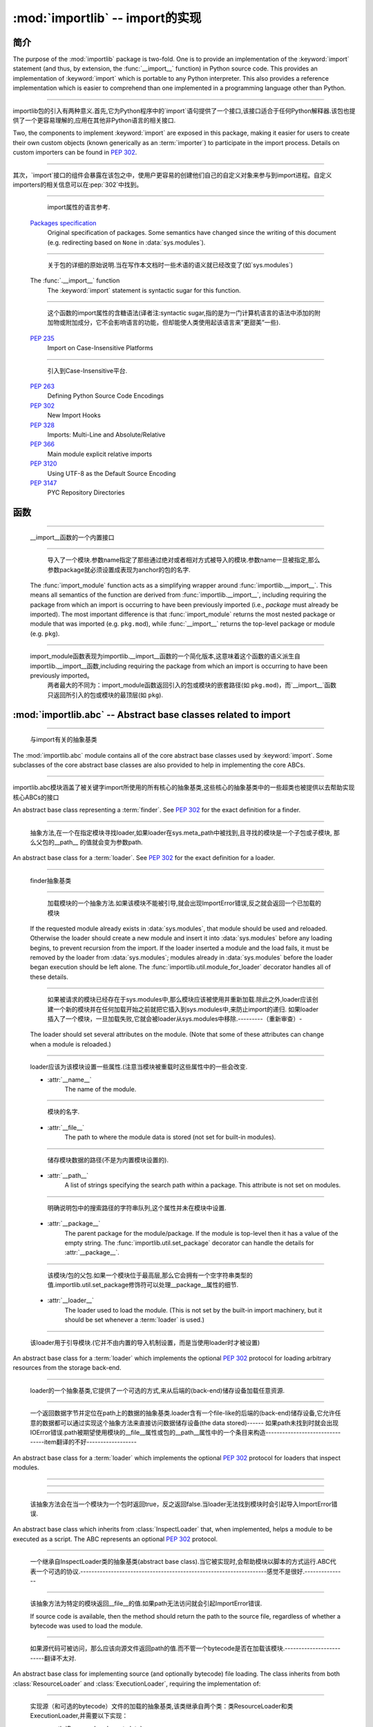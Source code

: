 :mod:`importlib` -- import的实现
==========================================================

.. module:: importlib
   :synopsis: An implementation of the import machinery.

.. moduleauthor:: Brett Cannon <brett@python.org>
.. sectionauthor:: Brett Cannon <brett@python.org>

.. versionadded:: 3.1


简介
------------

The purpose of the :mod:`importlib` package is two-fold. One is to provide an
implementation of the :keyword:`import` statement (and thus, by extension, the
:func:`__import__` function) in Python source code. This provides an
implementation of :keyword:`import` which is portable to any Python
interpreter. This also provides a reference implementation which is easier to
comprehend than one implemented in a programming language other than Python.

------------------------------------------------------------------------------------------------------------------------------------------------------

importlib包的引入有两种意义.首先,它为Python程序中的`import`语句提供了一个接口,该接口适合于任何Python解释器.该包也提供了一个更容易理解的,应用在其他非Python语言的相关接口.

Two, the components to implement :keyword:`import` are exposed in this
package, making it easier for users to create their own custom objects (known
generically as an :term:`importer`) to participate in the import process.
Details on custom importers can be found in :pep:`302`.

------------------------------------------------------------------------------------------------------------------------------------------------------

其次，`import`接口的组件会暴露在该包之中，使用户更容易的创建他们自己的自定义对象来参与到import进程。自定义importers的相关信息可以在:pep:`302`中找到。

.. seealso::

    :ref:`import`
        The language reference for the :keyword:`import` statement.

------------------------------------------------------------------------------------------------------------------------------------------------------

        import属性的语言参考.
        
    `Packages specification <http://www.python.org/doc/essays/packages.html>`__
        Original specification of packages. Some semantics have changed since
        the writing of this document (e.g. redirecting based on ``None``
        in :data:`sys.modules`).

------------------------------------------------------------------------------------------------------------------------------------------------------

        关于包的详细的原始说明.当在写作本文档时一些术语的语义就已经改变了(如`sys.modules`)
        
    The :func:`.__import__` function
        The :keyword:`import` statement is syntactic sugar for this function.

------------------------------------------------------------------------------------------------------------------------------------------------------

        这个函数的import属性的含糖语法(译者注:syntactic sugar,指的是为一门计算机语言的语法中添加的附加物或附加成分，它不会影响语言的功能，但却能使人类使用起该语言来”更甜美”一些).
        
    :pep:`235`
        Import on Case-Insensitive Platforms
        
------------------------------------------------------------------------------------------------------------------------------------------------------      
        
        引入到Case-Insensitive平台.
        
    :pep:`263`
        Defining Python Source Code Encodings

    :pep:`302`
        New Import Hooks

    :pep:`328`
        Imports: Multi-Line and Absolute/Relative

    :pep:`366`
        Main module explicit relative imports

    :pep:`3120`
        Using UTF-8 as the Default Source Encoding

    :pep:`3147`
        PYC Repository Directories


函数
---------

.. function:: __import__(name, globals={}, locals={}, fromlist=list(), level=0)

    An implementation of the built-in :func:`__import__` function.

------------------------------------------------------------------------------------------------------------------------------------------------------

   __import__函数的一个内置接口
   
.. function:: import_module(name, package=None)

    Import a module. The *name* argument specifies what module to
    import in absolute or relative terms
    (e.g. either ``pkg.mod`` or ``..mod``). If the name is
    specified in relative terms, then the *package* argument must be set to
    the name of the package which is to act as the anchor for resolving the
    package name (e.g. ``import_module('..mod', 'pkg.subpkg')`` will import
    ``pkg.mod``).

------------------------------------------------------------------------------------------------------------------------------------------------------

        导入了一个模块.参数name指定了那些通过绝对或者相对方式被导入的模块.参数name一旦被指定,那么参数package就必须设置成表现为anchor的包的名字.
    
    The :func:`import_module` function acts as a simplifying wrapper around
    :func:`importlib.__import__`. This means all semantics of the function are
    derived from :func:`importlib.__import__`, including requiring the package
    from which an import is occurring to have been previously imported
    (i.e., *package* must already be imported). The most important difference
    is that :func:`import_module` returns the most nested package or module
    that was imported (e.g. ``pkg.mod``), while :func:`__import__` returns the
    top-level package or module (e.g. ``pkg``).

------------------------------------------------------------------------------------------------------------------------------------------------------

    import_module函数表现为importlib.__import__函数的一个简化版本,这意味着这个函数的语义派生自importlib.__import__函数,including requiring the package from which an import is occurring to have been previously imported。
          两者最大的不同为：import_module函数返回引入的包或模块的嵌套路径(如 ``pkg.mod``)，而`__import__`函数只返回所引入的包或模块的最顶层(如 ``pkg``).

:mod:`importlib.abc` -- Abstract base classes related to import
---------------------------------------------------------------

.. module:: importlib.abc
    :synopsis: Abstract base classes related to import

------------------------------------------------------------------------------------------------------------------------------------------------------

    与import有关的抽象基类
    
The :mod:`importlib.abc` module contains all of the core abstract base classes
used by :keyword:`import`. Some subclasses of the core abstract base classes
are also provided to help in implementing the core ABCs.

------------------------------------------------------------------------------------------------------------------------------------------------------

importlib.abc模块涵盖了被关键字import所使用的所有核心的抽象基类,这些核心的抽象基类中的一些超类也被提供以去帮助实现核心ABCs的接口

.. class:: Finder

    An abstract base class representing a :term:`finder`.
    See :pep:`302` for the exact definition for a finder.

    .. method:: find_module(fullname, path=None)

        An abstract method for finding a :term:`loader` for the specified
        module. If the :term:`finder` is found on :data:`sys.meta_path` and the
        module to be searched for is a subpackage or module then *path* will
        be the value of :attr:`__path__` from the parent package. If a loader
        cannot be found, ``None`` is returned.


------------------------------------------------------------------------------------------------------------------------------------------------------

        抽象方法,在一个在指定模块寻找loader,如果loader在sys.meta_path中被找到,且寻找的模块是一个子包或子模块, 那么父包的__path__ 的值就会变为参数path.     
        
.. class:: Loader

    An abstract base class for a :term:`loader`.
    See :pep:`302` for the exact definition for a loader.

------------------------------------------------------------------------------------------------------------------------------------------------------

    finder抽象基类
    
    .. method:: load_module(fullname)

        An abstract method for loading a module. If the module cannot be
        loaded, :exc:`ImportError` is raised, otherwise the loaded module is
        returned.

------------------------------------------------------------------------------------------------------------------------------------------------------

                    加载模块的一个抽象方法.如果该模块不能被引导,就会出现ImportError错误,反之就会返回一个已加载的模块 
            
        If the requested module already exists in :data:`sys.modules`, that
        module should be used and reloaded.
        Otherwise the loader should create a new module and insert it into
        :data:`sys.modules` before any loading begins, to prevent recursion
        from the import. If the loader inserted a module and the load fails, it
        must be removed by the loader from :data:`sys.modules`; modules already
        in :data:`sys.modules` before the loader began execution should be left
        alone. The :func:`importlib.util.module_for_loader` decorator handles
        all of these details.

------------------------------------------------------------------------------------------------------------------------------------------------------

                    如果被请求的模块已经存在于sys.modules中,那么模块应该被使用并重新加载.除此之外,loader应该创建一个新的模块并在任何加载开始之前就把它插入到sys.modules中,来防止import的递归.
                    如果loader插入了一个模块，一旦加载失败,它就会被loader从sys.modules中移除.---------（重新审查）-
        
        The loader should set several attributes on the module.
        (Note that some of these attributes can change when a module is
        reloaded.)

------------------------------------------------------------------------------------------------------------------------------------------------------

        loader应该为该模块设置一些属性.(注意当模块被重载时这些属性中的一些会改变.
        
        - :attr:`__name__`
            The name of the module.

------------------------------------------------------------------------------------------------------------------------------------------------------

            模块的名字.
            
        - :attr:`__file__`
            The path to where the module data is stored (not set for built-in
            modules).

------------------------------------------------------------------------------------------------------------------------------------------------------

            储存模块数据的路径(不是为内置模块设置的).
            
        - :attr:`__path__`
            A list of strings specifying the search path within a
            package. This attribute is not set on modules.

------------------------------------------------------------------------------------------------------------------------------------------------------

            明确说明包中的搜索路径的字符串队列,这个属性并未在模块中设置.
            
        - :attr:`__package__`
            The parent package for the module/package. If the module is
            top-level then it has a value of the empty string. The
            :func:`importlib.util.set_package` decorator can handle the details
            for :attr:`__package__`.

------------------------------------------------------------------------------------------------------------------------------------------------------

            该模块/包的父包.如果一个模块位于最高层,那么它会拥有一个空字符串类型的值.importlib.util.set_package修饰符可以处理__package__属性的细节.
            
        - :attr:`__loader__`
            The loader used to load the module.
            (This is not set by the built-in import machinery,
            but it should be set whenever a :term:`loader` is used.)


------------------------------------------------------------------------------------------------------------------------------------------------------

            该loader用于引导模块.(它并不由内置的导入机制设置，而是当使用loader时才被设置)
            
.. class:: ResourceLoader

    An abstract base class for a :term:`loader` which implements the optional
    :pep:`302` protocol for loading arbitrary resources from the storage
    back-end.

------------------------------------------------------------------------------------------------------------------------------------------------------

    loader的一个抽象基类,它提供了一个可选的方式,来从后端的(back-end)储存设备加载任意资源.
    
    .. method:: get_data(path)

        An abstract method to return the bytes for the data located at *path*.
        Loaders that have a file-like storage back-end
        that allows storing arbitrary data
        can implement this abstract method to give direct access
        to the data stored. :exc:`IOError` is to be raised if the *path* cannot
        be found. The *path* is expected to be constructed using a module's
        :attr:`__file__` attribute or an item from a package's :attr:`__path__`.


------------------------------------------------------------------------------------------------------------------------------------------------------

        一个返回数据字节并定位在path上的数据的抽象基类.loader含有一个file-like的后端的(back-end)储存设备,它允许任意的数据都可以通过实现这个抽象方法来直接访问数据储存设备(the data stored)------
        如果path未找到时就会出现IOError错误.path被期望使用模块的__file__属性或包的__path__属性中的一个条目来构造--------------------------------item翻译的不好------------------
        
.. class:: InspectLoader

    An abstract base class for a :term:`loader` which implements the optional
    :pep:`302` protocol for loaders that inspect modules.

    .. method:: get_code(fullname)

        An abstract method to return the :class:`code` object for a module.
        ``None`` is returned if the module does not have a code object
        (e.g. built-in module).  :exc:`ImportError` is raised if loader cannot
        find the requested module.

------------------------------------------------------------------------------------------------------------------------------------------------------


    .. method:: get_source(fullname)

        An abstract method to return the source of a module. It is returned as
        a text string with universal newlines. Returns ``None`` if no
        source is available (e.g. a built-in module). Raises :exc:`ImportError`
        if the loader cannot find the module specified.

------------------------------------------------------------------------------------------------------------------------------------------------------


    .. method:: is_package(fullname)

        An abstract method to return a true value if the module is a package, a
        false value otherwise. :exc:`ImportError` is raised if the
        :term:`loader` cannot find the module.


------------------------------------------------------------------------------------------------------------------------------------------------------

        该抽象方法会在当一个模块为一个包时返回true，反之返回false.当loader无法找到模块时会引起导入ImportError错误.
        
.. class:: ExecutionLoader

    An abstract base class which inherits from :class:`InspectLoader` that,
    when implemented, helps a module to be executed as a script. The ABC
    represents an optional :pep:`302` protocol.

------------------------------------------------------------------------------------------------------------------------------------------------------

    一个继承自InspectLoader类的抽象基类(abstract base class).当它被实现时,会帮助模块以脚本的方式运行.ABC代表一个可选的协议.-------------------------------------------------------------------感觉不是很好.---------------
    
    .. method:: get_filename(fullname)

        An abstract method that is to return the value of :attr:`__file__` for
        the specified module. If no path is available, :exc:`ImportError` is
        raised.

------------------------------------------------------------------------------------------------------------------------------------------------------

        该抽象方法为特定的模块返回__file__的值.如果path无法访问就会引起ImportError错误.
        
        If source code is available, then the method should return the path to
        the source file, regardless of whether a bytecode was used to load the
        module.


------------------------------------------------------------------------------------------------------------------------------------------------------

        如果源代码可被访问，那么应该向源文件返回path的值.而不管一个bytecode是否在加载该模块.-------------------------翻译不太对.
        
.. class:: SourceLoader

    An abstract base class for implementing source (and optionally bytecode)
    file loading. The class inherits from both :class:`ResourceLoader` and
    :class:`ExecutionLoader`, requiring the implementation of:

------------------------------------------------------------------------------------------------------------------------------------------------------

    实现源（和可选的bytecode）文件的加载的抽象基类,该类继承自两个类：类ResourceLoader和类ExecutionLoader,并需要以下实现：
    
    * :meth:`ResourceLoader.get_data`
    * :meth:`ExecutionLoader.get_filename`
          Should only return the path to the source file; sourceless
          loading is not supported.

------------------------------------------------------------------------------------------------------------------------------------------------------

        应该只返回源文件路径，无路径的加载是不被支持的.
        
    The abstract methods defined by this class are to add optional bytecode
    file support. Not implementing these optional methods causes the loader to
    only work with source code. Implementing the methods allows the loader to
    work with source *and* bytecode files; it does not allow for *sourceless*
    loading where only bytecode is provided.  Bytecode files are an
    optimization to speed up loading by removing the parsing step of Python's
    compiler, and so no bytecode-specific API is exposed.

------------------------------------------------------------------------------------------------------------------------------------------------------

    这个类所定义的抽象方法可以增加可选的字节码(bytecode)文件支持.没实现该抽象方法时会导致loader只能与source code打交道.实现该抽象方法时则允许loader与source code和bytecode交互(work).它不允许当只提供bytecode时无源文件（sourceless）的加载.
    
    .. method:: path_mtime(self, path)

        Optional abstract method which returns the modification time for the
        specified path.

------------------------------------------------------------------------------------------------------------------------------------------------------

        可选的抽象方法,为特定路径返回返回一个修正后的时间(the modification time)
        
    .. method:: set_data(self, path, data)

        Optional abstract method which writes the specified bytes to a file
        path. Any intermediate directories which do not exist are to be created
        automatically.

------------------------------------------------------------------------------------------------------------------------------------------------------

        可选的抽象方法,为文件路径写入指定的字节.任何不存在的中间路径都会被自动创建.
        
        When writing to the path fails because the path is read-only
        (:attr:`errno.EACCES`), do not propagate the exception.

------------------------------------------------------------------------------------------------------------------------------------------------------

        当因为路径是只读而导致路径写入失败时,不要传播(propagate)这个异常.
        
    .. method:: get_code(self, fullname)

        Concrete implementation of :meth:`InspectLoader.get_code`.

------------------------------------------------------------------------------------------------------------------------------------------------------

        具体实现InspectLoader.get_code方法
        
    .. method:: load_module(self, fullname)

        Concrete implementation of :meth:`Loader.load_module`.

------------------------------------------------------------------------------------------------------------------------------------------------------

        具体实现Loader.load_module方法
        
    .. method:: get_source(self, fullname)

        Concrete implementation of :meth:`InspectLoader.get_source`.

------------------------------------------------------------------------------------------------------------------------------------------------------

        具体实现InspectLoader.get_source方法
        
    .. method:: is_package(self, fullname)

        Concrete implementation of :meth:`InspectLoader.is_package`. A module
        is determined to be a package if its file path is a file named
        ``__init__`` when the file extension is removed.


------------------------------------------------------------------------------------------------------------------------------------------------------

        具体实现InspectLoader.is_package方法.
        
.. class:: PyLoader

    An abstract base class inheriting from
    :class:`ExecutionLoader` and
    :class:`ResourceLoader` designed to ease the loading of
    Python source modules (bytecode is not handled; see
    :class:`SourceLoader` for a source/bytecode ABC). A subclass
    implementing this ABC will only need to worry about exposing how the source
    code is stored; all other details for loading Python source code will be
    handled by the concrete implementations of key methods.

------------------------------------------------------------------------------------------------------------------------------------------------------

    .. deprecated:: 3.2
        This class has been deprecated in favor of :class:`SourceLoader` and is
        slated for removal in Python 3.4. See below for how to create a
        subclass that is compatible with Python 3.1 onwards.

------------------------------------------------------------------------------------------------------------------------------------------------------


    If compatibility with Python 3.1 is required, then use the following idiom
    to implement a subclass that will work with Python 3.1 onwards (make sure
    to implement :meth:`ExecutionLoader.get_filename`)::

------------------------------------------------------------------------------------------------------------------------------------------------------

    如果要保持与Python 3.1的兼容,可以使用以下习语来实现一个超类,以与Python 3.1向前兼容
    
        try:
            from importlib.abc import SourceLoader
        except ImportError:
            from importlib.abc import PyLoader as SourceLoader


        class CustomLoader(SourceLoader):
            def get_filename(self, fullname):
                """Return the path to the source file."""
                # Implement ...

            def source_path(self, fullname):
                """Implement source_path in terms of get_filename."""
                try:
                    return self.get_filename(fullname)
                except ImportError:
                    return None

            def is_package(self, fullname):
                """Implement is_package by looking for an __init__ file
                name as returned by get_filename."""
                filename = os.path.basename(self.get_filename(fullname))
                return os.path.splitext(filename)[0] == '__init__'


    .. method:: source_path(fullname)

        An abstract method that returns the path to the source code for a
        module. Should return ``None`` if there is no source code.
        Raises :exc:`ImportError` if the loader knows it cannot handle the
        module.

------------------------------------------------------------------------------------------------------------------------------------------------------

        为模块返回源代码路径的抽象方法.如果没源代码则返回None,如果loader不能处理模块则会引起ImportError.
        
    .. method:: get_filename(fullname)

        A concrete implementation of
        :meth:`importlib.abc.ExecutionLoader.get_filename` that
        relies on :meth:`source_path`. If :meth:`source_path` returns
        ``None``, then :exc:`ImportError` is raised.

------------------------------------------------------------------------------------------------------------------------------------------------------

        依赖于source_path方法的importlib.abc.ExecutionLoader.get_filename方法的一个具体实现,如果是source_path返回None,就会导致ImportError.
        
    .. method:: load_module(fullname)

        A concrete implementation of :meth:`importlib.abc.Loader.load_module`
        that loads Python source code. All needed information comes from the
        abstract methods required by this ABC. The only pertinent assumption
        made by this method is that when loading a package
        :attr:`__path__` is set to ``[os.path.dirname(__file__)]``.

------------------------------------------------------------------------------------------------------------------------------------------------------

        引导Python源代码的importlib.abc.Loader.load_module方法的一个具体实现.
        
    .. method:: get_code(fullname)

        A concrete implementation of
        :meth:`importlib.abc.InspectLoader.get_code` that creates code objects
        from Python source code, by requesting the source code (using
        :meth:`source_path` and :meth:`get_data`) and compiling it with the
        built-in :func:`compile` function.

------------------------------------------------------------------------------------------------------------------------------------------------------

    .. method:: get_source(fullname)

        A concrete implementation of
        :meth:`importlib.abc.InspectLoader.get_source`. Uses
        :meth:`importlib.abc.ResourceLoader.get_data` and :meth:`source_path`
        to get the source code.  It tries to guess the source encoding using
        :func:`tokenize.detect_encoding`.


------------------------------------------------------------------------------------------------------------------------------------------------------

.. class:: PyPycLoader

    An abstract base class inheriting from :class:`PyLoader`.
    This ABC is meant to help in creating loaders that support both Python
    source and bytecode.

------------------------------------------------------------------------------------------------------------------------------------------------------

    .. deprecated:: 3.2
        This class has been deprecated in favor of :class:`SourceLoader` and to
        properly support :pep:`3147`. If compatibility is required with
        Python 3.1, implement both :class:`SourceLoader` and :class:`PyLoader`;
        instructions on how to do so are included in the documentation for
        :class:`PyLoader`. Do note that this solution will not support
        sourceless/bytecode-only loading; only source *and* bytecode loading.

------------------------------------------------------------------------------------------------------------------------------------------------------

        这个类已经被舍弃.如果需要与Python兼容,可以实现deprecated类与PyLoader类.PyLoader类的文档中已经包含了如何去做的指导.
        
    .. method:: source_mtime(fullname)

        An abstract method which returns the modification time for the source
        code of the specified module. The modification time should be an
        integer. If there is no source code, return ``None``. If the
        module cannot be found then :exc:`ImportError` is raised.

------------------------------------------------------------------------------------------------------------------------------------------------------

        抽象方法，返回指定的模块的源代码返回修改时间.如果没有源代码，则返回"None".如果没有找到该模块,就会引起ImportError.
        
    .. method:: bytecode_path(fullname)

        An abstract method which returns the path to the bytecode for the
        specified module, if it exists. It returns ``None``
        if no bytecode exists (yet).
        Raises :exc:`ImportError` if the loader knows it cannot handle the
        module.

------------------------------------------------------------------------------------------------------------------------------------------------------

        抽象方法,为指定的模块返回bytecode的路径.如果该路径存在，那么返回None,如果不存在,在loader不能处理的情况下会引起ImportError.
        
    .. method:: get_filename(fullname)

        A concrete implementation of
        :meth:`ExecutionLoader.get_filename` that relies on
        :meth:`PyLoader.source_path` and :meth:`bytecode_path`.
        If :meth:`source_path` returns a path, then that value is returned.
        Else if :meth:`bytecode_path` returns a path, that path will be
        returned. If a path is not available from both methods,
        :exc:`ImportError` is raised.

------------------------------------------------------------------------------------------------------------------------------------------------------

    .. method:: write_bytecode(fullname, bytecode)

        An abstract method which has the loader write *bytecode* for future
        use. If the bytecode is written, return ``True``. Return
        ``False`` if the bytecode could not be written. This method
        should not be called if :data:`sys.dont_write_bytecode` is true.
        The *bytecode* argument should be a bytes string or bytes array.

------------------------------------------------------------------------------------------------------------------------------------------------------

        抽象方法,
        如果bytecode可写,返回True,反之返回bytecode.如果sys.dont_write_bytecode是true,则不应调用该方法.bytecode参数应该是bytes string或bytes string.

:mod:`importlib.machinery` -- Importers and path hooks
------------------------------------------------------

.. module:: importlib.machinery
    :synopsis: Importers and path hooks

This module contains the various objects that help :keyword:`import`
find and load modules.

------------------------------------------------------------------------------------------------------------------------------------------------------

.. class:: BuiltinImporter

    An :term:`importer` for built-in modules. All known built-in modules are
    listed in :data:`sys.builtin_module_names`. This class implements the
    :class:`importlib.abc.Finder` and :class:`importlib.abc.InspectLoader`
    ABCs.

------------------------------------------------------------------------------------------------------------------------------------------------------

内置模块的importer术语.一切内置模块都列在sys.builtin_module_names里,该类实现了importlib.abc.Finder类和importlib.abc.InspectLoader类

    Only class methods are defined by this class to alleviate the need for
    instantiation.


------------------------------------------------------------------------------------------------------------------------------------------------------

.. class:: FrozenImporter

    An :term:`importer` for frozen modules. This class implements the
    :class:`importlib.abc.Finder` and :class:`importlib.abc.InspectLoader`
    ABCs.

------------------------------------------------------------------------------------------------------------------------------------------------------

    Only class methods are defined by this class to alleviate the need for
    instantiation.


------------------------------------------------------------------------------------------------------------------------------------------------------

.. class:: PathFinder

    :term:`Finder` for :data:`sys.path`. This class implements the
    :class:`importlib.abc.Finder` ABC.
------------------------------------------------------------------------------------------------------------------------------------------------------

    This class does not perfectly mirror the semantics of :keyword:`import` in
    terms of :data:`sys.path`. No implicit path hooks are assumed for
    simplification of the class and its semantics.

------------------------------------------------------------------------------------------------------------------------------------------------------

    这个类并没有在sys.path上完美的反映出import的语义.没有内含的path hooks被设想为简化类和它的语义
    
    Only class methods are defined by this class to alleviate the need for
    instantiation.

------------------------------------------------------------------------------------------------------------------------------------------------------

    只有被该类定义的类方法来减少实例化的需要.
    
    .. classmethod:: find_module(fullname, path=None)

        Class method that attempts to find a :term:`loader` for the module
        specified by *fullname* on :data:`sys.path` or, if defined, on
        *path*. For each path entry that is searched,
        :data:`sys.path_importer_cache` is checked. If an non-false object is
        found then it is used as the :term:`finder` to look for the module
        being searched for. If no entry is found in
        :data:`sys.path_importer_cache`, then :data:`sys.path_hooks` is
        searched for a finder for the path entry and, if found, is stored in
        :data:`sys.path_importer_cache` along with being queried about the
        module. If no finder is ever found then ``None`` is returned.


------------------------------------------------------------------------------------------------------------------------------------------------------

:mod:`importlib.util` -- Utility code for importers
---------------------------------------------------

.. module:: importlib.util
    :synopsis: Importers and path hooks

This module contains the various objects that help in the construction of
an :term:`importer`.

.. decorator:: module_for_loader

    A :term:`decorator` for a :term:`loader` method,
    to handle selecting the proper
    module object to load with. The decorated method is expected to have a call
    signature taking two positional arguments
    (e.g. ``load_module(self, module)``) for which the second argument
    will be the module **object** to be used by the loader.
    Note that the decorator
    will not work on static methods because of the assumption of two
    arguments.

------------------------------------------------------------------------------------------------------------------------------------------------------

    The decorated method will take in the **name** of the module to be loaded
    as expected for a :term:`loader`. If the module is not found in
    :data:`sys.modules` then a new one is constructed with its
    :attr:`__name__` attribute set. Otherwise the module found in
    :data:`sys.modules` will be passed into the method. If an
    exception is raised by the decorated method and a module was added to
    :data:`sys.modules` it will be removed to prevent a partially initialized
    module from being in left in :data:`sys.modules`. If the module was already
    in :data:`sys.modules` then it is left alone.

------------------------------------------------------------------------------------------------------------------------------------------------------

    Use of this decorator handles all the details of which module object a
    loader should initialize as specified by :pep:`302`.

------------------------------------------------------------------------------------------------------------------------------------------------------

.. decorator:: set_loader

    A :term:`decorator` for a :term:`loader` method,
    to set the :attr:`__loader__`
    attribute on loaded modules. If the attribute is already set the decorator
    does nothing. It is assumed that the first positional argument to the
    wrapped method is what :attr:`__loader__` should be set to.

.. decorator:: set_package

    A :term:`decorator` for a :term:`loader` to set the :attr:`__package__`
    attribute on the module returned by the loader. If :attr:`__package__` is
    set and has a value other than ``None`` it will not be changed.
    Note that the module returned by the loader is what has the attribute
    set on and not the module found in :data:`sys.modules`.

------------------------------------------------------------------------------------------------------------------------------------------------------

    Reliance on this decorator is discouraged when it is possible to set
    :attr:`__package__` before the execution of the code is possible. By
    setting it before the code for the module is executed it allows the
    attribute to be used at the global level of the module during
    initialization.

------------------------------------------------------------------------------------------------------------------------------------------------------

